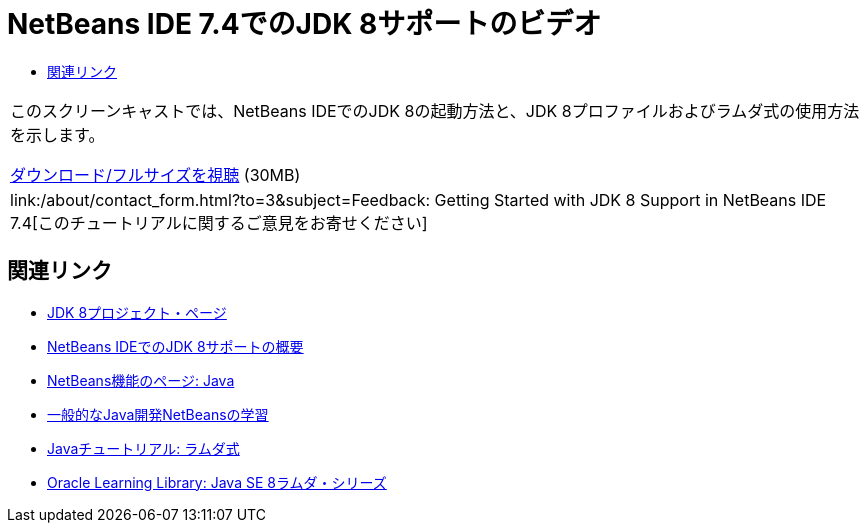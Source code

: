 // 
//     Licensed to the Apache Software Foundation (ASF) under one
//     or more contributor license agreements.  See the NOTICE file
//     distributed with this work for additional information
//     regarding copyright ownership.  The ASF licenses this file
//     to you under the Apache License, Version 2.0 (the
//     "License"); you may not use this file except in compliance
//     with the License.  You may obtain a copy of the License at
// 
//       http://www.apache.org/licenses/LICENSE-2.0
// 
//     Unless required by applicable law or agreed to in writing,
//     software distributed under the License is distributed on an
//     "AS IS" BASIS, WITHOUT WARRANTIES OR CONDITIONS OF ANY
//     KIND, either express or implied.  See the License for the
//     specific language governing permissions and limitations
//     under the License.
//

= NetBeans IDE 7.4でのJDK 8サポートのビデオ
:jbake-type: tutorial
:jbake-tags: tutorials 
:markup-in-source: verbatim,quotes,macros
:jbake-status: published
:icons: font
:syntax: true
:source-highlighter: pygments
:toc: left
:toc-title:
:description: NetBeans IDE 7.4でのJDK 8サポートのビデオ - Apache NetBeans
:keywords: Apache NetBeans, Tutorials, NetBeans IDE 7.4でのJDK 8サポートのビデオ

|===
|このスクリーンキャストでは、NetBeans IDEでのJDK 8の起動方法と、JDK 8プロファイルおよびラムダ式の使用方法を示します。

link:http://bits.netbeans.org/media/jdk8-gettingstarted.mp4[+ダウンロード/フルサイズを視聴+] (30MB)

 

|
link:/about/contact_form.html?to=3&subject=Feedback: Getting Started with JDK 8 Support in NetBeans IDE 7.4[+このチュートリアルに関するご意見をお寄せください+] 
|===


== 関連リンク

* link:http://openjdk.java.net/projects/jdk8/[+JDK 8プロジェクト・ページ+]
* link:https://netbeans.org/kb/docs/java/javase-jdk8.html[+NetBeans IDEでのJDK 8サポートの概要+]
* link:https://netbeans.org/features/java/index.html[+NetBeans機能のページ: Java+]
* link:https://netbeans.org/kb/trails/java-se.html[+一般的なJava開発NetBeansの学習+]
* link:http://docs.oracle.com/javase/tutorial/java/javaOO/lambdaexpressions.html[+Javaチュートリアル: ラムダ式+]
* link:http://apex.oracle.com/pls/apex/f?p=44785:24:114639602012411::::P24_CONTENT_ID,P24_PREV_PAGE:7919,24[+Oracle Learning Library: Java SE 8ラムダ・シリーズ+]
